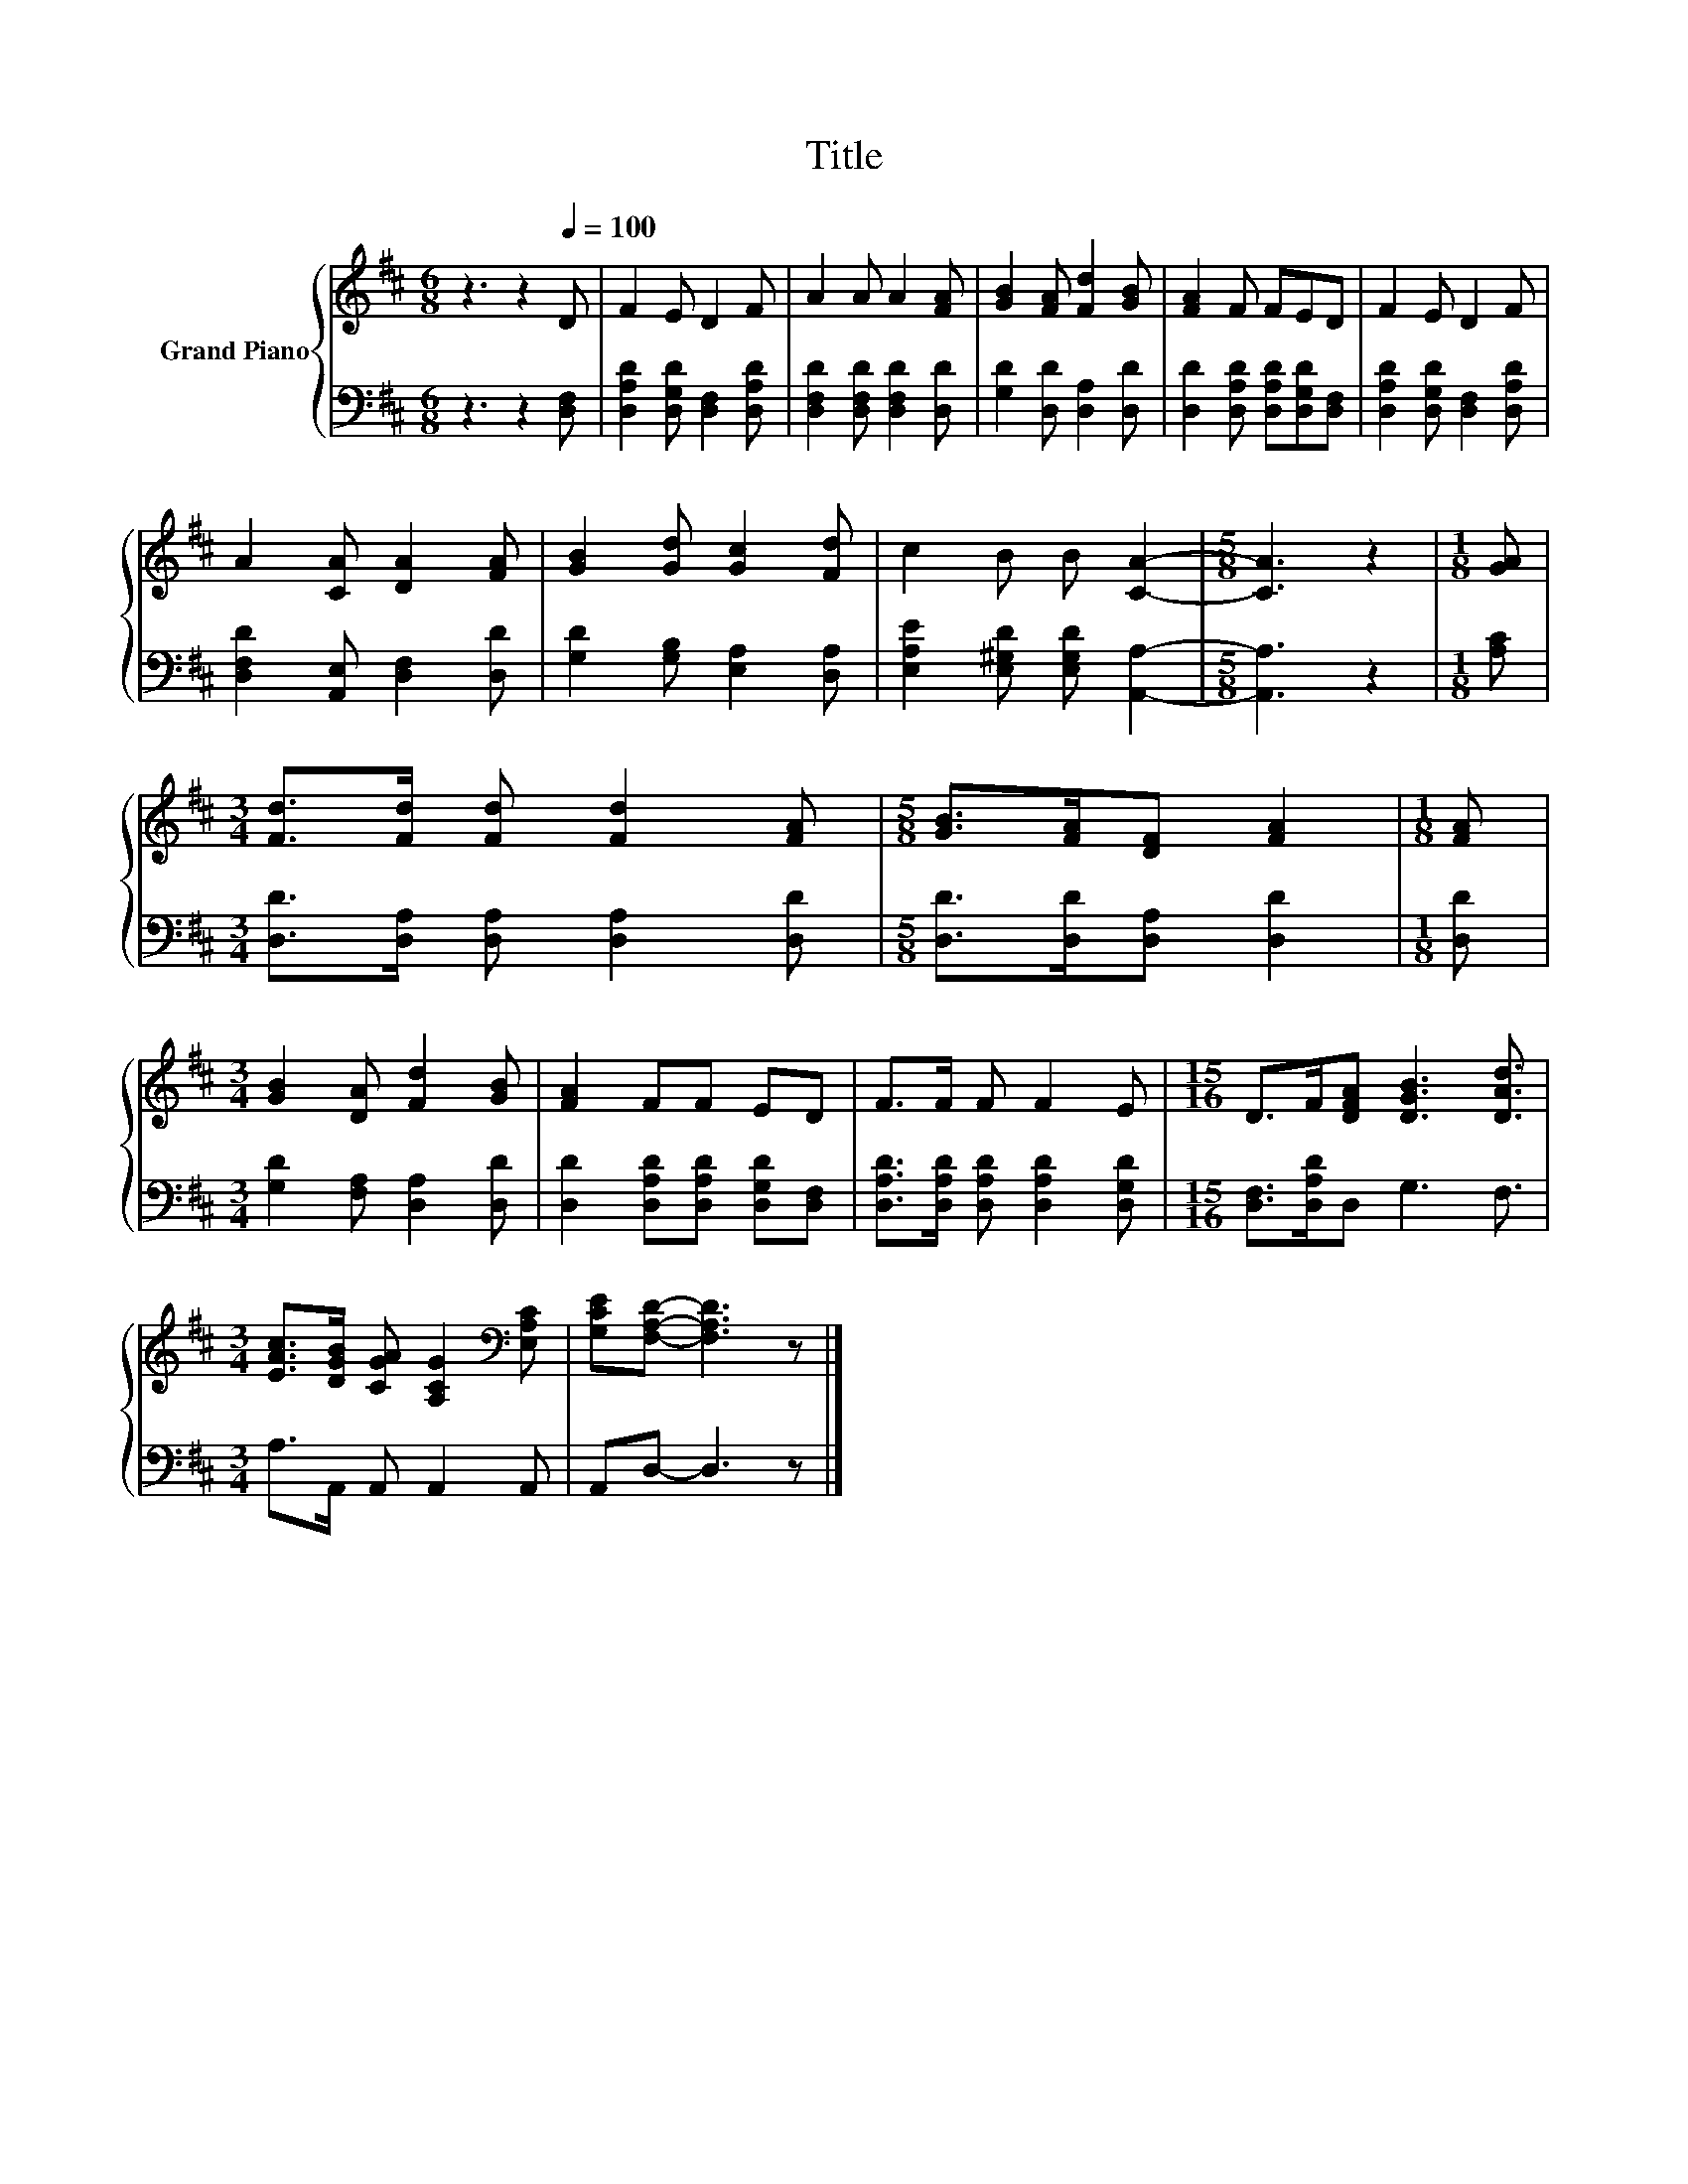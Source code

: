 X:1
T:Title
%%score { 1 | 2 }
L:1/8
M:6/8
K:D
V:1 treble nm="Grand Piano"
V:2 bass 
V:1
 z3 z2[Q:1/4=100] D | F2 E D2 F | A2 A A2 [FA] | [GB]2 [FA] [Fd]2 [GB] | [FA]2 F FED | F2 E D2 F | %6
 A2 [CA] [DA]2 [FA] | [GB]2 [Gd] [Gc]2 [Fd] | c2 B B [CA]2- |[M:5/8] [CA]3 z2 |[M:1/8] [GA] | %11
[M:3/4] [Fd]>[Fd] [Fd] [Fd]2 [FA] |[M:5/8] [GB]>[FA][DF] [FA]2 |[M:1/8] [FA] | %14
[M:3/4] [GB]2 [DA] [Fd]2 [GB] | [FA]2 FF ED | F>F F F2 E |[M:15/16] D>F[DFA] [DGB]3 [DAd]3/2 | %18
[M:3/4] [EAc]>[DGB] [CGA] [A,CG]2[K:bass] [E,A,C] | [G,CE][F,A,D]- [F,A,D]3 z |] %20
V:2
 z3 z2 [D,F,] | [D,A,D]2 [D,G,D] [D,F,]2 [D,A,D] | [D,F,D]2 [D,F,D] [D,F,D]2 [D,D] | %3
 [G,D]2 [D,D] [D,A,]2 [D,D] | [D,D]2 [D,A,D] [D,A,D][D,G,D][D,F,] | %5
 [D,A,D]2 [D,G,D] [D,F,]2 [D,A,D] | [D,F,D]2 [A,,E,] [D,F,]2 [D,D] | [G,D]2 [G,B,] [E,A,]2 [D,A,] | %8
 [E,A,E]2 [E,^G,D] [E,G,D] [A,,A,]2- |[M:5/8] [A,,A,]3 z2 |[M:1/8] [A,C] | %11
[M:3/4] [D,D]>[D,A,] [D,A,] [D,A,]2 [D,D] |[M:5/8] [D,D]>[D,D][D,A,] [D,D]2 |[M:1/8] [D,D] | %14
[M:3/4] [G,D]2 [F,A,] [D,A,]2 [D,D] | [D,D]2 [D,A,D][D,A,D] [D,G,D][D,F,] | %16
 [D,A,D]>[D,A,D] [D,A,D] [D,A,D]2 [D,G,D] |[M:15/16] [D,F,]>[D,A,D]D, G,3 F,3/2 | %18
[M:3/4] A,>A,, A,, A,,2 A,, | A,,D,- D,3 z |] %20

